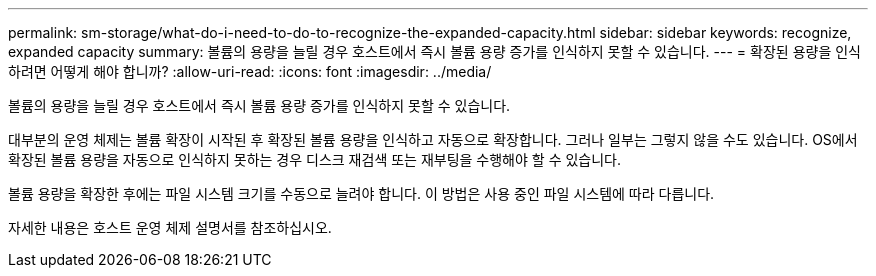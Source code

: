 ---
permalink: sm-storage/what-do-i-need-to-do-to-recognize-the-expanded-capacity.html 
sidebar: sidebar 
keywords: recognize, expanded capacity 
summary: 볼륨의 용량을 늘릴 경우 호스트에서 즉시 볼륨 용량 증가를 인식하지 못할 수 있습니다. 
---
= 확장된 용량을 인식하려면 어떻게 해야 합니까?
:allow-uri-read: 
:icons: font
:imagesdir: ../media/


[role="lead"]
볼륨의 용량을 늘릴 경우 호스트에서 즉시 볼륨 용량 증가를 인식하지 못할 수 있습니다.

대부분의 운영 체제는 볼륨 확장이 시작된 후 확장된 볼륨 용량을 인식하고 자동으로 확장합니다. 그러나 일부는 그렇지 않을 수도 있습니다. OS에서 확장된 볼륨 용량을 자동으로 인식하지 못하는 경우 디스크 재검색 또는 재부팅을 수행해야 할 수 있습니다.

볼륨 용량을 확장한 후에는 파일 시스템 크기를 수동으로 늘려야 합니다. 이 방법은 사용 중인 파일 시스템에 따라 다릅니다.

자세한 내용은 호스트 운영 체제 설명서를 참조하십시오.
